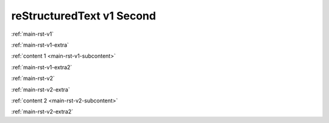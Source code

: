.. confluence_metadata::
    :editor: v1

reStructuredText v1 Second 
==========================

:ref:`main-rst-v1`

:ref:`main-rst-v1-extra`

:ref:`content 1 <main-rst-v1-subcontent>`

:ref:`main-rst-v1-extra2`

:ref:`main-rst-v2`

:ref:`main-rst-v2-extra`

:ref:`content 2 <main-rst-v2-subcontent>`

:ref:`main-rst-v2-extra2`
